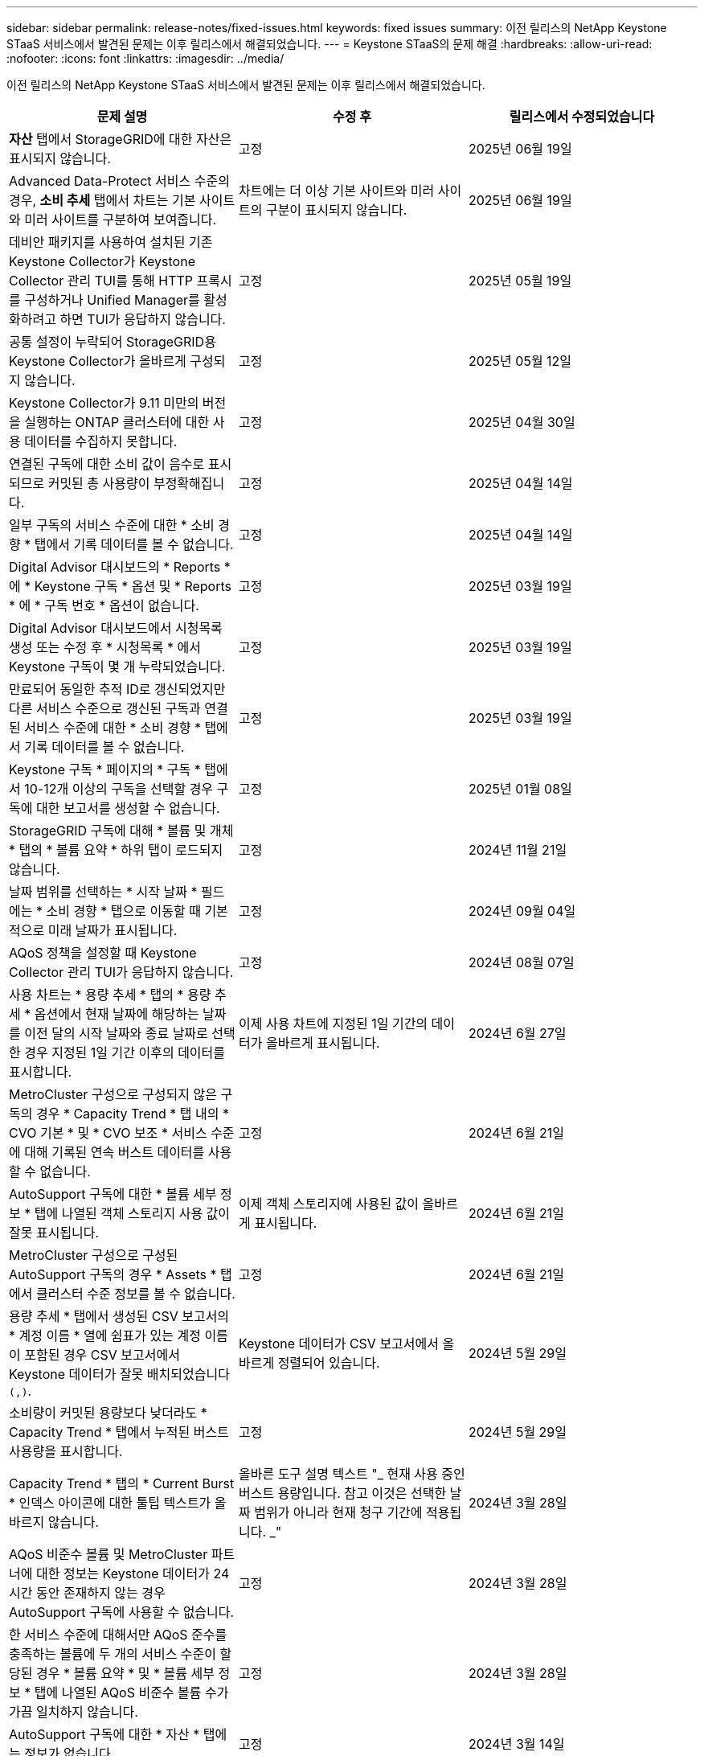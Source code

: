 ---
sidebar: sidebar 
permalink: release-notes/fixed-issues.html 
keywords: fixed issues 
summary: 이전 릴리스의 NetApp Keystone STaaS 서비스에서 발견된 문제는 이후 릴리스에서 해결되었습니다. 
---
= Keystone STaaS의 문제 해결
:hardbreaks:
:allow-uri-read: 
:nofooter: 
:icons: font
:linkattrs: 
:imagesdir: ../media/


[role="lead"]
이전 릴리스의 NetApp Keystone STaaS 서비스에서 발견된 문제는 이후 릴리스에서 해결되었습니다.

[cols="3*"]
|===
| 문제 설명 | 수정 후 | 릴리스에서 수정되었습니다 


 a| 
*자산* 탭에서 StorageGRID에 대한 자산은 표시되지 않습니다.
 a| 
고정
 a| 
2025년 06월 19일



 a| 
Advanced Data-Protect 서비스 수준의 경우, *소비 추세* 탭에서 차트는 기본 사이트와 미러 사이트를 구분하여 보여줍니다.
 a| 
차트에는 더 이상 기본 사이트와 미러 사이트의 구분이 표시되지 않습니다.
 a| 
2025년 06월 19일



 a| 
데비안 패키지를 사용하여 설치된 기존 Keystone Collector가 Keystone Collector 관리 TUI를 통해 HTTP 프록시를 구성하거나 Unified Manager를 활성화하려고 하면 TUI가 응답하지 않습니다.
 a| 
고정
 a| 
2025년 05월 19일



 a| 
공통 설정이 누락되어 StorageGRID용 Keystone Collector가 올바르게 구성되지 않습니다.
 a| 
고정
 a| 
2025년 05월 12일



 a| 
Keystone Collector가 9.11 미만의 버전을 실행하는 ONTAP 클러스터에 대한 사용 데이터를 수집하지 못합니다.
 a| 
고정
 a| 
2025년 04월 30일



 a| 
연결된 구독에 대한 소비 값이 음수로 표시되므로 커밋된 총 사용량이 부정확해집니다.
 a| 
고정
 a| 
2025년 04월 14일



 a| 
일부 구독의 서비스 수준에 대한 * 소비 경향 * 탭에서 기록 데이터를 볼 수 없습니다.
 a| 
고정
 a| 
2025년 04월 14일



 a| 
Digital Advisor 대시보드의 * Reports * 에 * Keystone 구독 * 옵션 및 * Reports * 에 * 구독 번호 * 옵션이 없습니다.
 a| 
고정
 a| 
2025년 03월 19일



 a| 
Digital Advisor 대시보드에서 시청목록 생성 또는 수정 후 * 시청목록 * 에서 Keystone 구독이 몇 개 누락되었습니다.
 a| 
고정
 a| 
2025년 03월 19일



 a| 
만료되어 동일한 추적 ID로 갱신되었지만 다른 서비스 수준으로 갱신된 구독과 연결된 서비스 수준에 대한 * 소비 경향 * 탭에서 기록 데이터를 볼 수 없습니다.
 a| 
고정
 a| 
2025년 03월 19일



 a| 
Keystone 구독 * 페이지의 * 구독 * 탭에서 10-12개 이상의 구독을 선택할 경우 구독에 대한 보고서를 생성할 수 없습니다.
 a| 
고정
 a| 
2025년 01월 08일



 a| 
StorageGRID 구독에 대해 * 볼륨 및 개체 * 탭의 * 볼륨 요약 * 하위 탭이 로드되지 않습니다.
 a| 
고정
 a| 
2024년 11월 21일



 a| 
날짜 범위를 선택하는 * 시작 날짜 * 필드에는 * 소비 경향 * 탭으로 이동할 때 기본적으로 미래 날짜가 표시됩니다.
 a| 
고정
 a| 
2024년 09월 04일



 a| 
AQoS 정책을 설정할 때 Keystone Collector 관리 TUI가 응답하지 않습니다.
 a| 
고정
 a| 
2024년 08월 07일



 a| 
사용 차트는 * 용량 추세 * 탭의 * 용량 추세 * 옵션에서 현재 날짜에 해당하는 날짜를 이전 달의 시작 날짜와 종료 날짜로 선택한 경우 지정된 1일 기간 이후의 데이터를 표시합니다.
 a| 
이제 사용 차트에 지정된 1일 기간의 데이터가 올바르게 표시됩니다.
 a| 
2024년 6월 27일



 a| 
MetroCluster 구성으로 구성되지 않은 구독의 경우 * Capacity Trend * 탭 내의 * CVO 기본 * 및 * CVO 보조 * 서비스 수준에 대해 기록된 연속 버스트 데이터를 사용할 수 없습니다.
 a| 
고정
 a| 
2024년 6월 21일



 a| 
AutoSupport 구독에 대한 * 볼륨 세부 정보 * 탭에 나열된 객체 스토리지 사용 값이 잘못 표시됩니다.
 a| 
이제 객체 스토리지에 사용된 값이 올바르게 표시됩니다.
 a| 
2024년 6월 21일



 a| 
MetroCluster 구성으로 구성된 AutoSupport 구독의 경우 * Assets * 탭에서 클러스터 수준 정보를 볼 수 없습니다.
 a| 
고정
 a| 
2024년 6월 21일



 a| 
용량 추세 * 탭에서 생성된 CSV 보고서의 * 계정 이름 * 열에 쉼표가 있는 계정 이름이 포함된 경우 CSV 보고서에서 Keystone 데이터가 잘못 배치되었습니다 `(,)`.
 a| 
Keystone 데이터가 CSV 보고서에서 올바르게 정렬되어 있습니다.
 a| 
2024년 5월 29일



 a| 
소비량이 커밋된 용량보다 낮더라도 * Capacity Trend * 탭에서 누적된 버스트 사용량을 표시합니다.
 a| 
고정
 a| 
2024년 5월 29일



 a| 
Capacity Trend * 탭의 * Current Burst * 인덱스 아이콘에 대한 툴팁 텍스트가 올바르지 않습니다.
 a| 
올바른 도구 설명 텍스트 "_ 현재 사용 중인 버스트 용량입니다. 참고 이것은 선택한 날짜 범위가 아니라 현재 청구 기간에 적용됩니다. _"
 a| 
2024년 3월 28일



 a| 
AQoS 비준수 볼륨 및 MetroCluster 파트너에 대한 정보는 Keystone 데이터가 24시간 동안 존재하지 않는 경우 AutoSupport 구독에 사용할 수 없습니다.
 a| 
고정
 a| 
2024년 3월 28일



 a| 
한 서비스 수준에 대해서만 AQoS 준수를 충족하는 볼륨에 두 개의 서비스 수준이 할당된 경우 * 볼륨 요약 * 및 * 볼륨 세부 정보 * 탭에 나열된 AQoS 비준수 볼륨 수가 가끔 일치하지 않습니다.
 a| 
고정
 a| 
2024년 3월 28일



 a| 
AutoSupport 구독에 대한 * 자산 * 탭에는 정보가 없습니다.
 a| 
고정
 a| 
2024년 3월 14일



 a| 
계층화와 오브젝트 스토리지 모두에 대한 속도 계획을 적용할 수 있는 환경에서 MetroCluster와 FabricPool가 모두 설정된 경우 미러 볼륨(구성 볼륨과 FabricPool 볼륨 모두)에 대해 서비스 수준을 잘못 도출할 수 있습니다.
 a| 
미러 볼륨에 올바른 서비스 수준이 적용됩니다.
 a| 
2024년 2월 29일



 a| 
단일 서비스 수준 또는 요금 계획이 있는 일부 구독의 경우 * Volumes * 탭 보고서의 CSV 출력에 AQoS 준수 열이 누락되었습니다.
 a| 
준수 열은 보고서에 표시됩니다.
 a| 
2024년 2월 29일



 a| 
일부 MetroCluster 환경에서는 * 성능 * 탭의 IOPS 밀도 차트에서 이따금 이상 현상이 감지되었습니다. 이 문제는 볼륨을 서비스 수준에 부정확하게 매핑하기 때문에 발생합니다.
 a| 
차트가 올바르게 표시됩니다.
 a| 
2024년 2월 29일



 a| 
버스트 소비 기록에 대한 사용 표시기가 호박색으로 표시되었습니다.
 a| 
표시등이 빨간색으로 나타납니다.
 a| 
2023년 12월 13일



 a| 
Capacity Trend(용량 추세), Current Usage(현재 사용량) 및 Performance(성능) 탭의 날짜 범위 및 데이터는 UTC 표준 시간대로 변환되지 않았습니다.
 a| 
모든 탭의 쿼리 및 데이터에 대한 날짜 범위는 UTC 시간(서버 시간대)으로 표시됩니다. 또한 UTC 표준 시간대는 탭의 각 날짜 필드에 대해 표시됩니다.
 a| 
2023년 12월 13일



 a| 
탭과 다운로드한 CSV 보고서 간의 시작 날짜 및 종료 날짜가 일치하지 않습니다.
 a| 
고정.
 a| 
2023년 12월 13일

|===